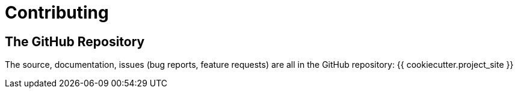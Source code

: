 = Contributing

== The GitHub Repository

The source, documentation, issues (bug reports, feature requests) are all in the GitHub repository: {{ cookiecutter.project_site }}

